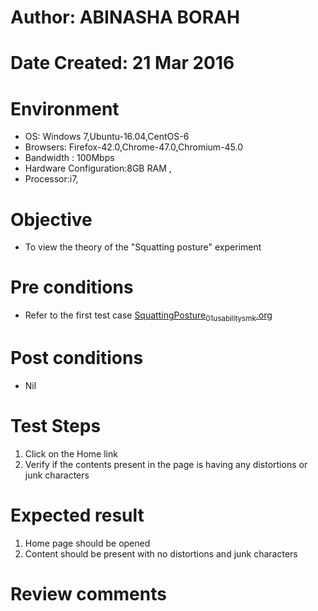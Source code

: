 * Author: ABINASHA BORAH
* Date Created: 21 Mar 2016
* Environment
  - OS: Windows 7,Ubuntu-16.04,CentOS-6
  - Browsers: Firefox-42.0,Chrome-47.0,Chromium-45.0
  - Bandwidth : 100Mbps
  - Hardware Configuration:8GB RAM , 
  - Processor:i7,

* Objective
  - To view the theory of the "Squatting posture" experiment
* Pre conditions
  - Refer to the first test case [[https://github.com/Virtual-Labs/ergonomics-iitg/blob/master/test-cases/integration_test-cases/Squatting%20Posture/SquattingPosture_01_usability_smk.org][SquattingPosture_01_usability_smk.org]]
* Post conditions
   - Nil
* Test Steps
  1. Click on the Home link
  2. Verify if the contents present in the page is having any distortions or junk characters

* Expected result
  1. Home page should be opened
  2. Content should be present with no distortions and junk characters	

* Review comments
